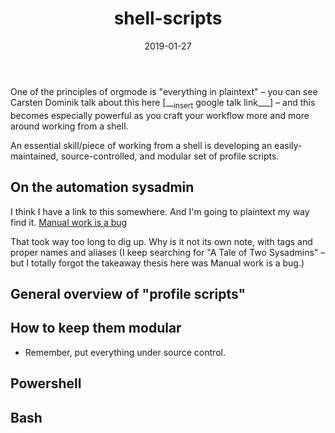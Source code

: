 #+TITLE: shell-scripts
#+DATE: 2019-01-27
#+LAYOUT: post
#+TAGS:
#+CATEGORIES:


One of the principles of orgmode is "everything in plaintext" -- you can see Carsten Dominik talk about this here [___insert google talk link___] -- and this becomes especially powerful as you craft your workflow more and more around working from a shell.

An essential skill/piece of working from a shell is developing an easily-maintained, source-controlled, and modular set of profile scripts.

** On the automation sysadmin

I think I have a link to this somewhere. And I'm going to plaintext my way find it.
 [[https://queue.acm.org/detail.cfm?id=3197520][Manual work is a bug]]

That took way too long to dig up. Why is it not its own note, with tags and proper names and aliases (I keep searching for "A Tale of Two Sysadmins" -- but I totally forgot the takeaway thesis here was Manual work is a bug.)

** General overview of "profile scripts"

** How to keep them modular

 - Remember, put everything under source control.

** Powershell

** Bash

